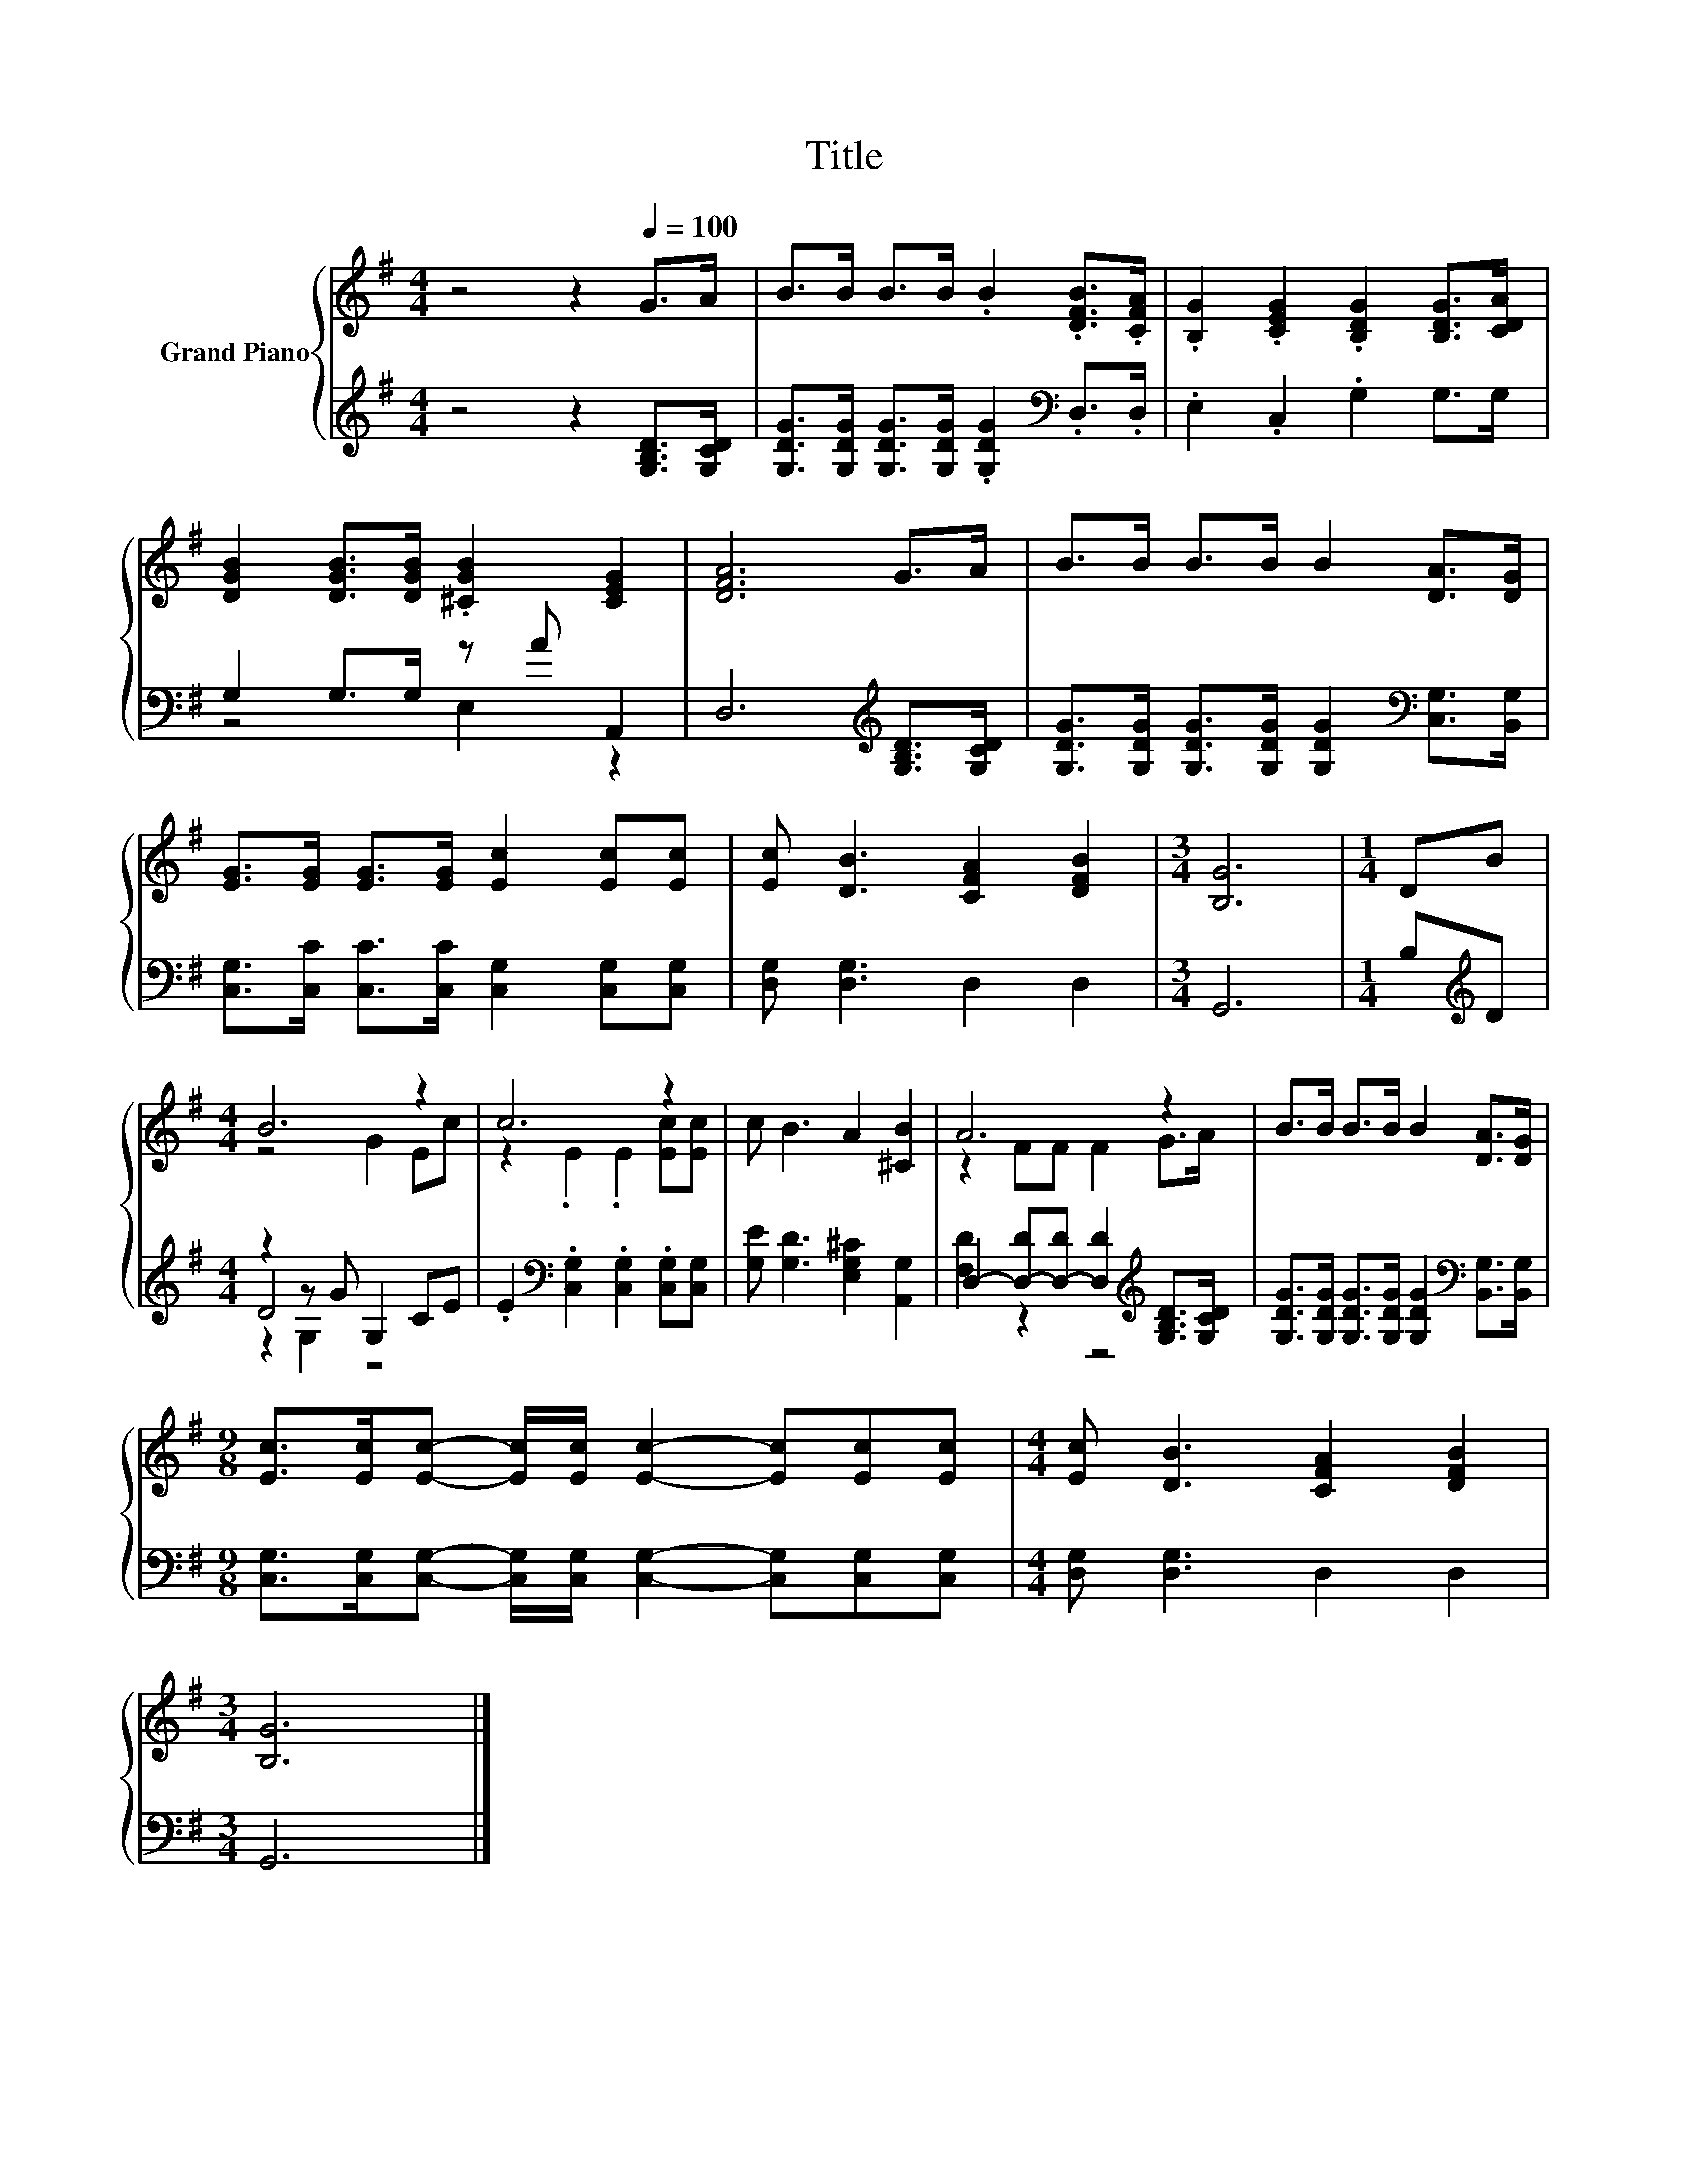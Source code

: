 X:1
T:Title
%%score { ( 1 4 ) | ( 2 3 5 ) }
L:1/8
M:4/4
K:G
V:1 treble nm="Grand Piano"
V:4 treble 
V:2 treble 
V:3 treble 
V:5 treble 
V:1
 z4 z2[Q:1/4=100] G>A | B>B B>B .B2 .[DFB]>.[CFA] | .[B,G]2 .[CEG]2 .[B,DG]2 [B,DG]>[CDA] | %3
 [DGB]2 [DGB]>[DGB] .[^CGB]2 [CEG]2 | [DFA]6 G>A | B>B B>B B2 [DA]>[DG] | %6
 [EG]>[EG] [EG]>[EG] [Ec]2 [Ec][Ec] | [Ec] [DB]3 [CFA]2 [DFB]2 |[M:3/4] [B,G]6 |[M:1/4] DB | %10
[M:4/4] B6 z2 | c6 z2 | c B3 A2 [^CB]2 | A6 z2 | B>B B>B B2 [DA]>[DG] | %15
[M:9/8] [Ec]>[Ec][Ec]- [Ec]/[Ec]/ [Ec]2- [Ec][Ec][Ec] |[M:4/4] [Ec] [DB]3 [CFA]2 [DFB]2 | %17
[M:3/4] [B,G]6 |] %18
V:2
 z4 z2 [G,B,D]>[G,CD] | [G,DG]>[G,DG] [G,DG]>[G,DG] .[G,DG]2[K:bass] .D,>.D, | %2
 .E,2 .C,2 .G,2 G,>G, | G,2 G,>G, z A A,,2 | D,6[K:treble] [G,B,D]>[G,CD] | %5
 [G,DG]>[G,DG] [G,DG]>[G,DG] [G,DG]2[K:bass] [C,G,]>[B,,G,] | %6
 [C,G,]>[C,C] [C,C]>[C,C] [C,G,]2 [C,G,][C,G,] | [D,G,] [D,G,]3 D,2 D,2 |[M:3/4] G,,6 | %9
[M:1/4] B,[K:treble]D |[M:4/4] z2 z G G,2 CE | .E2[K:bass] .[C,G,]2 .[C,G,]2 .[C,G,][C,G,] | %12
 [G,E] [G,D]3 [E,G,^C]2 [A,,G,]2 | D,2- [D,-D][D,-D] [D,D]2[K:treble] [G,B,D]>[G,CD] | %14
 [G,DG]>[G,DG] [G,DG]>[G,DG] [G,DG]2[K:bass] [B,,G,]>[B,,G,] | %15
[M:9/8] [C,G,]>[C,G,][C,G,]- [C,G,]/[C,G,]/ [C,G,]2- [C,G,][C,G,][C,G,] | %16
[M:4/4] [D,G,] [D,G,]3 D,2 D,2 |[M:3/4] G,,6 |] %18
V:3
 x8 | x6[K:bass] x2 | x8 | z4 E,2 z2 | x6[K:treble] x2 | x6[K:bass] x2 | x8 | x8 |[M:3/4] x6 | %9
[M:1/4] x[K:treble] x |[M:4/4] D4 z4 | x2[K:bass] x6 | x8 | [F,D]2 z2 z4[K:treble] | %14
 x6[K:bass] x2 |[M:9/8] x9 |[M:4/4] x8 |[M:3/4] x6 |] %18
V:4
 x8 | x8 | x8 | x8 | x8 | x8 | x8 | x8 |[M:3/4] x6 |[M:1/4] x2 |[M:4/4] z4 G2 Ec | %11
 z2 .E2 .E2 [Ec][Ec] | x8 | z2 FF F2 G>A | x8 |[M:9/8] x9 |[M:4/4] x8 |[M:3/4] x6 |] %18
V:5
 x8 | x6[K:bass] x2 | x8 | x8 | x6[K:treble] x2 | x6[K:bass] x2 | x8 | x8 |[M:3/4] x6 | %9
[M:1/4] x[K:treble] x |[M:4/4] z2 G,2 z4 | x2[K:bass] x6 | x8 | x6[K:treble] x2 | x6[K:bass] x2 | %15
[M:9/8] x9 |[M:4/4] x8 |[M:3/4] x6 |] %18

